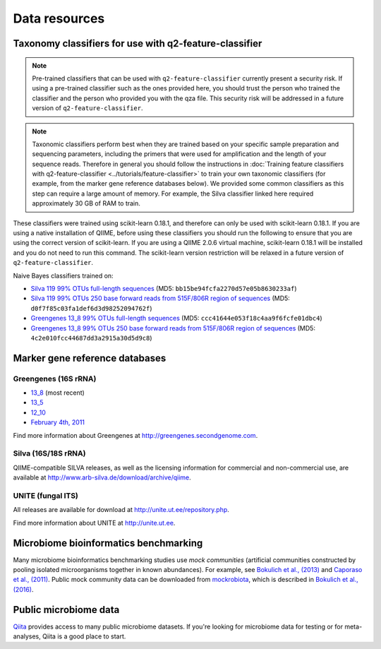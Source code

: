 Data resources
==============

Taxonomy classifiers for use with q2-feature-classifier
-------------------------------------------------------

.. note:: Pre-trained classifiers that can be used with ``q2-feature-classifier`` currently present a security risk. If using a pre-trained classifier such as the ones provided here, you should trust the person who trained the classifier and the person who provided you with the qza file. This security risk will be addressed in a future version of ``q2-feature-classifier``.

.. note:: Taxonomic classifiers perform best when they are trained based on your specific sample preparation and sequencing parameters, including the primers that were used for amplification and the length of your sequence reads. Therefore in general you should follow the instructions in :doc:`Training feature classifiers with q2-feature-classifier <../tutorials/feature-classifier>` to train your own taxonomic classifiers (for example, from the marker gene reference databases below). We provided some common classifiers as this step can require a large amount of memory. For example, the Silva classifier linked here required approximately 30 GB of RAM to train.

These classifiers were trained using scikit-learn 0.18.1, and therefore can only be used with scikit-learn 0.18.1. If you are using a native installation of QIIME, before using these classifiers you should run the following to ensure that you are using the correct version of scikit-learn. If you are using a QIIME 2.0.6 virtual machine, scikit-learn 0.18.1 will be installed and you do not need to run this command. The scikit-learn version restriction will be relaxed in a future version of ``q2-feature-classifier``.

.. command-block::
   :no-exec:

    conda install scikit-learn=0.18.1

Naive Bayes classifiers trained on:

- `Silva 119 99% OTUs full-length sequences <https://data.qiime2.org/2.0.6/common/silva-119-99-full-length-nb-classifier.qza>`_ (MD5: ``bb15be94fcfa2270d57e05b8630233af``)
- `Silva 119 99% OTUs 250 base forward reads from 515F/806R region of sequences <https://data.qiime2.org/2.0.6/common/silva-119-99-515-806-nb-classifier.qza>`_ (MD5: ``d0f7f85c03fa1def6d3d98252094762f``)
- `Greengenes 13_8 99% OTUs full-length sequences <https://data.qiime2.org/2.0.6/common/gg-13-8-99-full-length-nb-classifier.qza>`_ (MD5: ``ccc41644e053f18c4aa9f6fcfe01dbc4``)
- `Greengenes 13_8 99% OTUs 250 base forward reads from 515F/806R region of sequences <https://data.qiime2.org/2.0.6/common/gg-13-8-99-515-806-nb-classifier.qza>`_ (MD5: ``4c2e010fcc44687dd3a2915a30d5d9c8``)

Marker gene reference databases
-------------------------------

Greengenes (16S rRNA)
`````````````````````

- `13_8 <ftp://greengenes.microbio.me/greengenes_release/gg_13_5/gg_13_8_otus.tar.gz>`_ (most recent)
- `13_5 <ftp://greengenes.microbio.me/greengenes_release/gg_13_5/gg_13_5_otus.tar.gz>`_
- `12_10 <ftp://greengenes.microbio.me/greengenes_release/gg_12_10/gg_12_10_otus.tar.gz>`_
- `February 4th, 2011 <http://greengenes.lbl.gov/Download/Sequence_Data/Fasta_data_files/Caporaso_Reference_OTUs/gg_otus_4feb2011.tgz>`_

Find more information about Greengenes at http://greengenes.secondgenome.com.

Silva (16S/18S rRNA)
````````````````````

QIIME-compatible SILVA releases, as well as the licensing information for commercial and non-commercial use, are available at http://www.arb-silva.de/download/archive/qiime.

UNITE (fungal ITS)
``````````````````

All releases are available for download at http://unite.ut.ee/repository.php.

Find more information about UNITE at http://unite.ut.ee.

Microbiome bioinformatics benchmarking
--------------------------------------

Many microbiome bioinformatics benchmarking studies use *mock communities* (artificial communities constructed by pooling isolated microorganisms together in known abundances). For example, see `Bokulich et al., (2013) <http://www.ncbi.nlm.nih.gov/pmc/articles/PMC3531572/>`_ and `Caporaso et al., (2011) <http://www.pnas.org/content/108/Supplement_1/4516.full>`_. Public mock community data can be downloaded from `mockrobiota <http://caporaso-lab.github.io/mockrobiota/>`_, which is described in `Bokulich et al., (2016) <http://msystems.asm.org/content/1/5/e00062-16>`_.

Public microbiome data
----------------------

`Qiita <http://qiita.microbio.me>`_ provides access to many public microbiome datasets. If you're looking for microbiome data for testing or for meta-analyses, Qiita is a good place to start.

